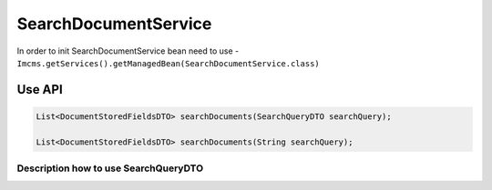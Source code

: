 SearchDocumentService
=====================


In order to init SearchDocumentService bean need to use - ``Imcms.getServices().getManagedBean(SearchDocumentService.class)``

Use API
-------

.. code-block:: jsp

    List<DocumentStoredFieldsDTO> searchDocuments(SearchQueryDTO searchQuery);

    List<DocumentStoredFieldsDTO> searchDocuments(String searchQuery);


Description how to use SearchQueryDTO
"""""""""""""""""""""""""""""""""""""

.. code-block:: jsp
    final SearchQueryDTO searchQueryDTO = new SearchQueryDTO();
    final String headlineValue = "Headline_Testing_Value_Remove_Added";
    searchQueryDTO.setTerm(headlineValue);
    searchDocumentService.searchDocuments(searchQueryDTO);

